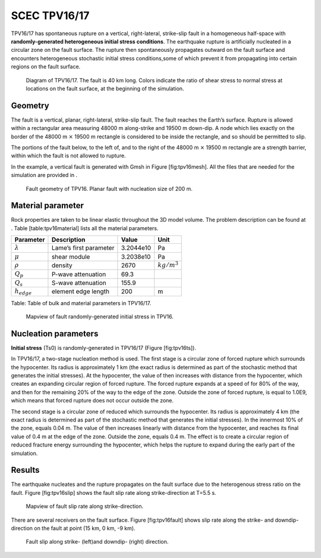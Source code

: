 SCEC TPV16/17
=============

TPV16/17 has spontaneous rupture on a vertical, right-lateral,
strike-slip fault in a homogeneous half-space with **randomly-generated
heterogeneous initial stress conditions**. The earthquake rupture is
artificially nucleated in a circular zone on the fault surface. The
rupture then spontaneously propagates outward on the fault surface and
encounters heterogeneous stochastic initial stress conditions,some of
which prevent it from propagating into certain regions on the fault
surface.

.. figure:: LatexFigures/tpv16.png
   :alt: Diagram of TPV16/17.
   :width: 11.00000cm

   Diagram of TPV16/17. The fault is 40 km long. Colors indicate the
   ratio of shear stress to normal stress at locations on the fault
   surface, at the beginning of the simulation.

Geometry
~~~~~~~~

The fault is a vertical, planar, right-lateral, strike-slip fault. The
fault reaches the Earth’s surface. Rupture is allowed within a
rectangular area measuring 48000 m along-strike and 19500 m down-dip. A
node which lies exactly on the border of the 48000 m :math:`\times`
19500 m rectangle is considered to be inside the rectangle, and so
should be permitted to slip.

The portions of the fault below, to the left of, and to the right of the
48000 m :math:`\times` 19500 m rectangle are a strength barrier, within
which the fault is not allowed to rupture.

In the example, a vertical fault is generated with Gmsh in Figure
[fig:tpv16mesh]. All the files that are needed for the simulation are
provided in .

.. figure:: LatexFigures/tpv16mesh.png
   :alt: Fault geometry of TPV16.
   :width: 10.00000cm

   Fault geometry of TPV16. Planar fault with nucleation size of 200 m. 

Material parameter
~~~~~~~~~~~~~~~~~~

Rock properties are taken to be linear elastic throughout the 3D model
volume. The problem description can be found at . Table
[table:tpv16material] lists all the material parameters.

+--------------------+--------------------------+-------------+--------------------+
| Parameter          | Description              | Value       | Unit               |
+====================+==========================+=============+====================+
| :math:`\lambda`    | Lame’s first parameter   | 3.2044e10   | Pa                 |
+--------------------+--------------------------+-------------+--------------------+
| :math:`\mu`        | shear module             | 3.2038e10   | Pa                 |
+--------------------+--------------------------+-------------+--------------------+
| :math:`\rho`       | density                  | 2670        | :math:`kg/m^{3}`   |
+--------------------+--------------------------+-------------+--------------------+
| :math:`Q_p`        | P-wave attenuation       | 69.3        |                    |
+--------------------+--------------------------+-------------+--------------------+
| :math:`Q_s`        | S-wave attenuation       | 155.9       |                    |
+--------------------+--------------------------+-------------+--------------------+
| :math:`h_{edge}`   | element edge length      | 200         | m                  |
+--------------------+--------------------------+-------------+--------------------+

Table: Table of bulk and material parameters in TPV16/17.

.. figure:: LatexFigures/tpv16_ts0.jpeg
   :alt: Mapview of fault randomly-generated initial stress in TPV16.
   :width: 11.00000cm

   Mapview of fault randomly-generated initial stress in TPV16. 

Nucleation parameters
~~~~~~~~~~~~~~~~~~~~~

**Initial stress** (Ts0) is randomly-generated in TPV16/17 (Figure
[fig:tpv16ts]).

In TPV16/17, a two-stage nucleation method is used. The first stage is a
circular zone of forced rupture which surrounds the hypocenter. Its
radius is approximately 1 km (the exact radius is determined as part of
the stochastic method that generates the initial stresses). At the
hypocenter, the value of then increases with distance from the
hypocenter, which creates an expanding circular region of forced
rupture. The forced rupture expands at a speed of for 80% of the way,
and then for the remaining 20% of the way to the edge of the zone.
Outside the zone of forced rupture, is equal to 1.0E9, which means that
forced rupture does not occur outside the zone.

The second stage is a circular zone of reduced which surrounds the
hypocenter. Its radius is approximately 4 km (the exact radius is
determined as part of the stochastic method that generates the initial
stresses). In the innermost 10% of the zone, equals 0.04 m. The value of
then increases linearly with distance from the hypocenter, and reaches
its final value of 0.4 m at the edge of the zone. Outside the zone,
equals 0.4 m. The effect is to create a circular region of reduced
fracture energy surrounding the hypocenter, which helps the rupture to
expand during the early part of the simulation.

Results
~~~~~~~

The earthquake nucleates and the rupture propagates on the fault surface
due to the heterogenous stress ratio on the fault. Figure
[fig:tpv16slip] shows the fault slip rate along strike-direction at
T=5.5 s.

.. figure:: ./LatexFigures/PSR_16.png
   :alt: Mapview of fault slip rate along strike-direction.
   :width: 11.00000cm

   Mapview of fault slip rate along strike-direction. 

There are several receivers on the fault surface. Figure
[fig:tpv16fault] shows slip rate along the strike- and downdip-direction
on the fault at point (15 km, 0 km, -9 km).

.. figure:: ./LatexFigures/sliprate_16.png
   :alt: Fault slip along strike- (left)and downdip- (right) direction.
   :width: 11.00000cm

   Fault slip along strike- (left)and downdip- (right) direction.
   
   

